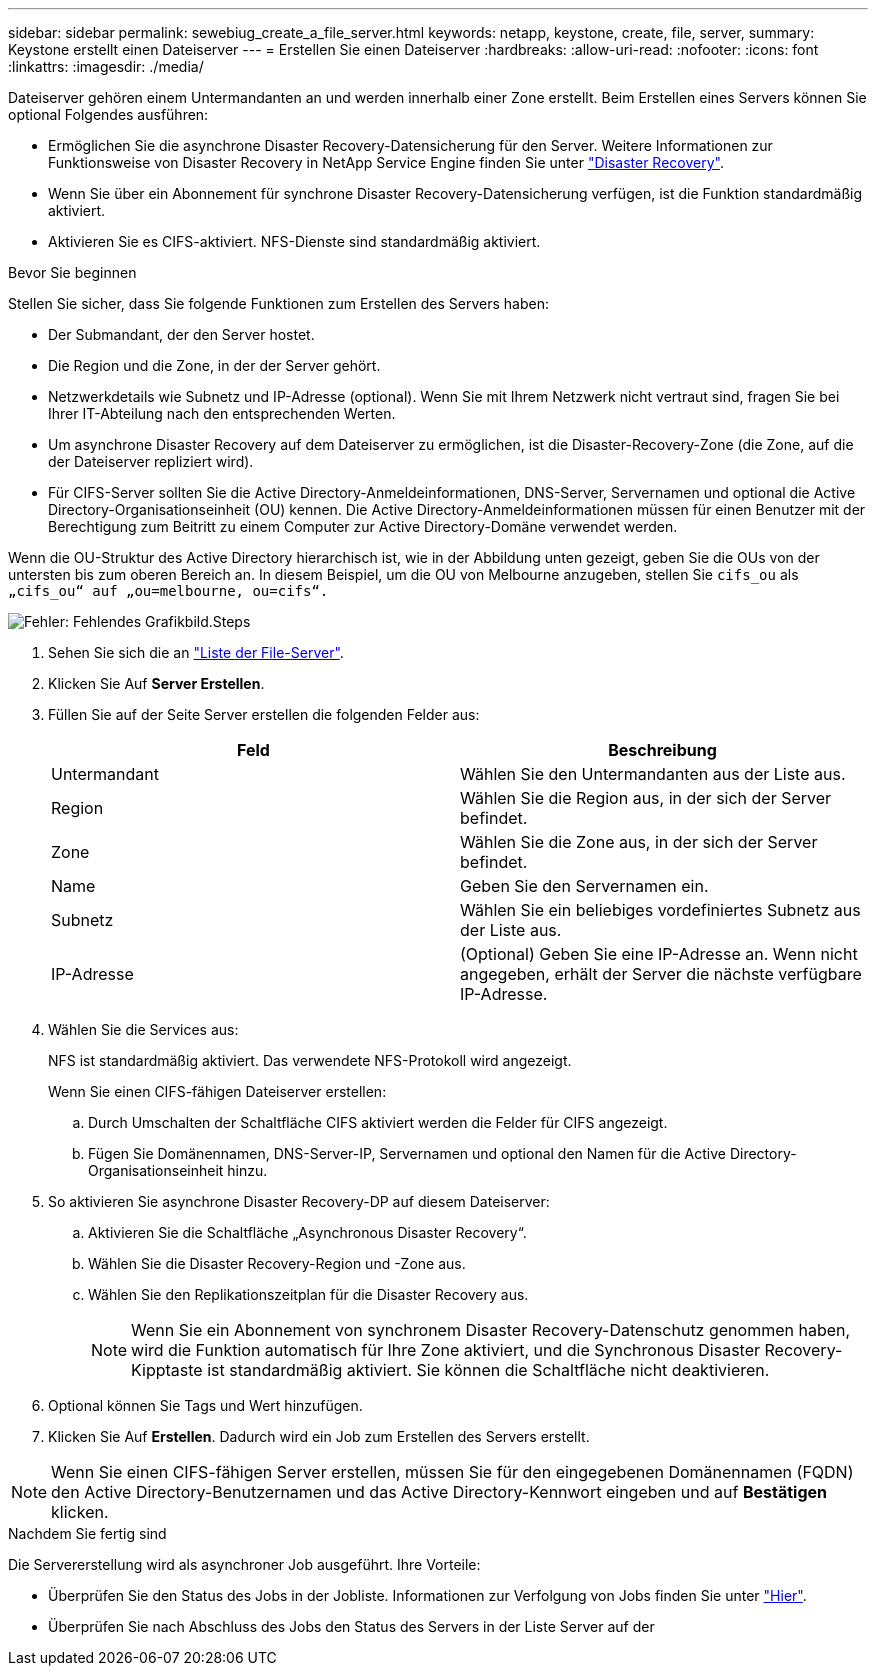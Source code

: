 ---
sidebar: sidebar 
permalink: sewebiug_create_a_file_server.html 
keywords: netapp, keystone, create, file, server, 
summary: Keystone erstellt einen Dateiserver 
---
= Erstellen Sie einen Dateiserver
:hardbreaks:
:allow-uri-read: 
:nofooter: 
:icons: font
:linkattrs: 
:imagesdir: ./media/


[role="lead"]
Dateiserver gehören einem Untermandanten an und werden innerhalb einer Zone erstellt. Beim Erstellen eines Servers können Sie optional Folgendes ausführen:

* Ermöglichen Sie die asynchrone Disaster Recovery-Datensicherung für den Server. Weitere Informationen zur Funktionsweise von Disaster Recovery in NetApp Service Engine finden Sie unter link:sewebiug_billing_accounts,_subscriptions,_services,_and_performance.html#disaster-recovery["Disaster Recovery"].
* Wenn Sie über ein Abonnement für synchrone Disaster Recovery-Datensicherung verfügen, ist die Funktion standardmäßig aktiviert.
* Aktivieren Sie es CIFS-aktiviert. NFS-Dienste sind standardmäßig aktiviert.


.Bevor Sie beginnen
Stellen Sie sicher, dass Sie folgende Funktionen zum Erstellen des Servers haben:

* Der Submandant, der den Server hostet.
* Die Region und die Zone, in der der Server gehört.
* Netzwerkdetails wie Subnetz und IP-Adresse (optional). Wenn Sie mit Ihrem Netzwerk nicht vertraut sind, fragen Sie bei Ihrer IT-Abteilung nach den entsprechenden Werten.
* Um asynchrone Disaster Recovery auf dem Dateiserver zu ermöglichen, ist die Disaster-Recovery-Zone (die Zone, auf die der Dateiserver repliziert wird).
* Für CIFS-Server sollten Sie die Active Directory-Anmeldeinformationen, DNS-Server, Servernamen und optional die Active Directory-Organisationseinheit (OU) kennen. Die Active Directory-Anmeldeinformationen müssen für einen Benutzer mit der Berechtigung zum Beitritt zu einem Computer zur Active Directory-Domäne verwendet werden.


Wenn die OU-Struktur des Active Directory hierarchisch ist, wie in der Abbildung unten gezeigt, geben Sie die OUs von der untersten bis zum oberen Bereich an. In diesem Beispiel, um die OU von Melbourne anzugeben, stellen Sie `cifs_ou` als `„cifs_ou“ auf „ou=melbourne, ou=cifs“.`

image:sewebiug_image20.png["Fehler: Fehlendes Grafikbild"].Steps

. Sehen Sie sich die an link:sewebiug_view_servers.html#view-servers["Liste der File-Server"].
. Klicken Sie Auf *Server Erstellen*.
. Füllen Sie auf der Seite Server erstellen die folgenden Felder aus:
+
|===
| Feld | Beschreibung 


| Untermandant | Wählen Sie den Untermandanten aus der Liste aus. 


| Region | Wählen Sie die Region aus, in der sich der Server befindet. 


| Zone | Wählen Sie die Zone aus, in der sich der Server befindet. 


| Name | Geben Sie den Servernamen ein. 


| Subnetz | Wählen Sie ein beliebiges vordefiniertes Subnetz aus der Liste aus. 


| IP-Adresse | (Optional) Geben Sie eine IP-Adresse an. Wenn nicht angegeben, erhält der Server die nächste verfügbare IP-Adresse. 
|===
. Wählen Sie die Services aus:
+
NFS ist standardmäßig aktiviert. Das verwendete NFS-Protokoll wird angezeigt.

+
Wenn Sie einen CIFS-fähigen Dateiserver erstellen:

+
.. Durch Umschalten der Schaltfläche CIFS aktiviert werden die Felder für CIFS angezeigt.
.. Fügen Sie Domänennamen, DNS-Server-IP, Servernamen und optional den Namen für die Active Directory-Organisationseinheit hinzu.


. So aktivieren Sie asynchrone Disaster Recovery-DP auf diesem Dateiserver:
+
.. Aktivieren Sie die Schaltfläche „Asynchronous Disaster Recovery“.
.. Wählen Sie die Disaster Recovery-Region und -Zone aus.
.. Wählen Sie den Replikationszeitplan für die Disaster Recovery aus.
+

NOTE: Wenn Sie ein Abonnement von synchronem Disaster Recovery-Datenschutz genommen haben, wird die Funktion automatisch für Ihre Zone aktiviert, und die Synchronous Disaster Recovery-Kipptaste ist standardmäßig aktiviert. Sie können die Schaltfläche nicht deaktivieren.



. Optional können Sie Tags und Wert hinzufügen.
. Klicken Sie Auf *Erstellen*. Dadurch wird ein Job zum Erstellen des Servers erstellt.



NOTE: Wenn Sie einen CIFS-fähigen Server erstellen, müssen Sie für den eingegebenen Domänennamen (FQDN) den Active Directory-Benutzernamen und das Active Directory-Kennwort eingeben und auf *Bestätigen* klicken.

.Nachdem Sie fertig sind
Die Servererstellung wird als asynchroner Job ausgeführt. Ihre Vorteile:

* Überprüfen Sie den Status des Jobs in der Jobliste. Informationen zur Verfolgung von Jobs finden Sie unter link:sewebiug_netapp_service_engine_web_interface_overview.html#jobs-and-job-status-indicator["Hier"].
* Überprüfen Sie nach Abschluss des Jobs den Status des Servers in der Liste Server auf der

